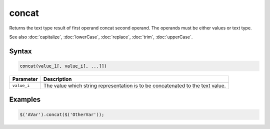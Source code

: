 concat
======

Returns the text type result of first operand concat second operand. The operands must be either values or text type.

See also :doc:`capitalize`, :doc:`lowerCase`, :doc:`replace`, :doc:`trim`, :doc:`upperCase`.

Syntax
------

.. code-block:: javascript

  concat(value_1[, value_i[, ...]])

=============== ============================
Parameter       Description
=============== ============================
``value_i``     The value which string representation is to be concatenated to the text value.
=============== ============================

Examples
--------

.. code-block:: javascript

  $('AVar').concat($('OtherVar'));
